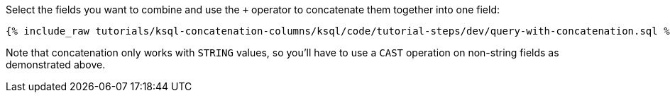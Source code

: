 Select the fields you want to combine and use the `+` operator to concatenate them together into one field:

+++++
<pre class="snippet"><code class="sql">{% include_raw tutorials/ksql-concatenation-columns/ksql/code/tutorial-steps/dev/query-with-concatenation.sql %}</code></pre>
+++++

Note that concatenation only works with `STRING` values, so you'll have to use a `CAST` operation on non-string fields as demonstrated above.
